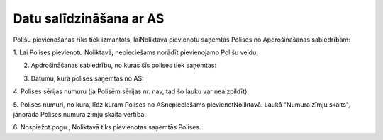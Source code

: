 .. 6511 Datu salīdzināšana ar AS**************************** 


Polišu pievienošanas rīks tiek izmantots, laiNoliktavā pievienotu
saņemtās Polises no Apdrošināšanas sabiedrībām:



|images_ozols/25450.png|



1. Lai Polises pievienotu Noliktavā, nepieciešams norādīt pievienojamo
Polišu veidu:



|images_ozols/25451.png|



2. Apdrošināšanas sabiedrību, no kuras šīs polises tiek saņemtas:



|images_ozols/25452.png|



3. Datumu, kurā polises saņemtas no AS:



|images_ozols/25453.png|



4. Polises sērijas numuru (ja Polisēm sērijas nr. nav, tad šo lauku
var neaizpildīt)



|images_ozols/25454.png|



5. Polises numuri, no kura, līdz kuram Polises no ASnepieciešams
pievienotNoliktavā. Laukā "Numura zīmju skaits", jānorāda Polises
numura zīmju skaita vērtība:



|images_ozols/25455.png|



6. Nospiežot pogu |images_ozols/25456.png| , Noliktavā tiks
pievienotas saņemtās Polises.



.. |images_ozols/25450.png| image:: images_ozols/25450.png
       :scale: 100%

.. |images_ozols/25451.png| image:: images_ozols/25451.png
       :scale: 100%

.. |images_ozols/25452.png| image:: images_ozols/25452.png
       :scale: 100%

.. |images_ozols/25453.png| image:: images_ozols/25453.png
       :scale: 100%

.. |images_ozols/25454.png| image:: images_ozols/25454.png
       :scale: 100%

.. |images_ozols/25455.png| image:: images_ozols/25455.png
       :scale: 100%

.. |images_ozols/25456.png| image:: images_ozols/25456.png
       :scale: 100%

 
